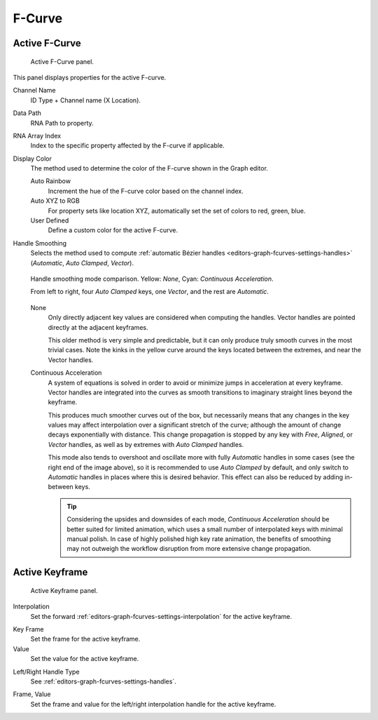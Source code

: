 
*******
F-Curve
*******

Active F-Curve
==============

.. reference::

   :Panel:     :menuselection:`Sidebar region --> F-Curve --> Active F-Curve`

.. figure:: /images/editors_graph-editor_fcurves_sidebar_curve_active-fcurve-panel.png

   Active F-Curve panel.

This panel displays properties for the active F-curve.

Channel Name
   ID Type + Channel name (X Location).

.. _bpy.types.FCurve.data_path:

Data Path
   RNA Path to property.

.. _bpy.types.FCurve.array_index:

RNA Array Index
   Index to the specific property affected by the F-curve if applicable.

.. _bpy.types.FCurve.color_mode:

Display Color
   The method used to determine the color of the F-curve shown in the Graph editor.

   Auto Rainbow
      Increment the hue of the F-curve color based on the channel index.
   Auto XYZ to RGB
      For property sets like location XYZ, automatically set the set of colors to red, green, blue.
   User Defined
      Define a custom color for the active F-curve.

.. _bpy.types.FCurve.auto_smoothing:

Handle Smoothing
   Selects the method used to compute :ref:`automatic Bézier handles <editors-graph-fcurves-settings-handles>`
   (*Automatic*, *Auto Clamped*, *Vector*).

   .. figure:: /images/editors_graph-editor_fcurves_sidebar_curve_auto-smoothing.png
      :align: center

      Handle smoothing mode comparison. Yellow: *None*, Cyan: *Continuous Acceleration*.

      From left to right, four *Auto Clamped* keys, one *Vector*, and the rest are *Automatic*.

   None
      Only directly adjacent key values are considered when computing the handles.
      Vector handles are pointed directly at the adjacent keyframes.

      This older method is very simple and predictable, but it can only produce
      truly smooth curves in the most trivial cases. Note the kinks in the yellow curve
      around the keys located between the extremes, and near the Vector handles.

   Continuous Acceleration
      A system of equations is solved in order to avoid or minimize jumps in acceleration
      at every keyframe. Vector handles are integrated into the curves as smooth transitions
      to imaginary straight lines beyond the keyframe.

      This produces much smoother curves out of the box, but necessarily means that
      any changes in the key values may affect interpolation over a significant stretch
      of the curve; although the amount of change decays exponentially with distance.
      This change propagation is stopped by any key with *Free*, *Aligned*, or *Vector*
      handles, as well as by extremes with *Auto Clamped* handles.

      This mode also tends to overshoot and oscillate more with fully *Automatic* handles
      in some cases (see the right end of the image above), so it is recommended to use
      *Auto Clamped* by default, and only switch to *Automatic* handles in places where this
      is desired behavior. This effect can also be reduced by adding in-between keys.

      .. tip::

         Considering the upsides and downsides of each mode, *Continuous Acceleration* should be
         better suited for limited animation, which uses a small number of interpolated keys with
         minimal manual polish. In case of highly polished high key rate animation, the benefits of
         smoothing may not outweigh the workflow disruption from more extensive change propagation.


Active Keyframe
===============

.. reference::

   :Panel:     :menuselection:`Sidebar region --> F-Curve --> Active Keyframe`

.. figure:: /images/editors_graph-editor_fcurves_sidebar_curve_active-keyframe-panel.png

   Active Keyframe panel.


Interpolation
   Set the forward :ref:`editors-graph-fcurves-settings-interpolation` for the active keyframe.

.. _bpy.types.Keyframe.co_ui:

Key Frame
   Set the frame for the active keyframe.
Value
   Set the value for the active keyframe.

.. _bpy.types.Keyframe.handle_left_type:
.. _bpy.types.Keyframe.handle_right_type:

Left/Right Handle Type
   See :ref:`editors-graph-fcurves-settings-handles`.

.. _bpy.types.Keyframe.handle_left:
.. _bpy.types.Keyframe.handle_right:

Frame, Value
   Set the frame and value for the left/right interpolation handle for the active keyframe.
